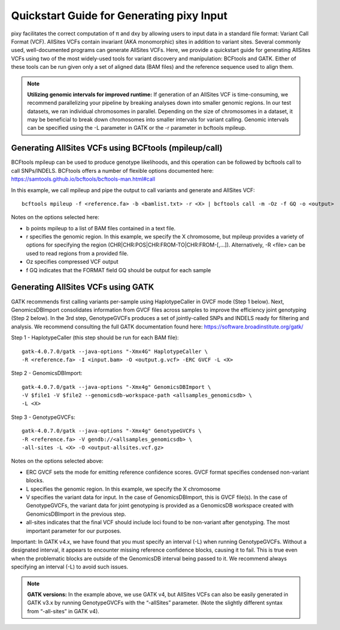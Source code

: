 ************
Quickstart Guide for Generating pixy Input
************

pixy facilitates the correct computation of π and dxy by allowing users to input data in a standard file format: Variant Call Format (VCF). AllSites VCFs contain invariant (AKA monomorphic) sites in addition to variant sites. Several commonly used, well-documented programs can generate AllSites VCFs. Here, we provide a quickstart guide for generating AllSites VCFs using two of the most widely-used tools for variant discovery and manipulation: BCFtools and GATK. Either of these tools can be run given only a set of aligned data (BAM files) and the reference sequence used to align them.

.. note::
    **Utilizing genomic intervals for improved runtime:** If generation of an AllSites VCF is time-consuming, we recommend parallelizing your pipeline by breaking analyses down into smaller genomic regions. In our test datasets, we ran individual chromosomes in parallel. Depending on the size of chromosomes in a dataset, it may be beneficial to break down chromosomes into smaller intervals for variant calling. Genomic intervals can be specified using the -L parameter in GATK or the -r parameter in bcftools mpileup.

Generating AllSites VCFs using BCFtools (mpileup/call)
===================

BCFtools mpileup can be used to produce genotype likelihoods, and this operation can be followed by bcftools call to call SNPs/INDELS. BCFtools offers a number of flexible options documented here: https://samtools.github.io/bcftools/bcftools-man.html#call

In this example, we call mpileup and pipe the output to call variants and generate and AllSites VCF::

    bcftools mpileup -f <reference.fa> -b <bamlist.txt> -r <X> | bcftools call -m -Oz -f GQ -o <output>

Notes on the options selected here:

* b points mpileup to a list of BAM files contained in a text file.
* r specifies the genomic region. In this example, we specify the X chromosome, but mpileup provides a variety of options for specifying the region (CHR|CHR:POS|CHR:FROM-TO|CHR:FROM-[,…]). Alternatively, -R <file> can be used to read regions from a provided file.
* Oz specifies compressed VCF output
* f GQ indicates that the FORMAT field GQ should be output for each sample

Generating AllSites VCFs using GATK
===================

GATK recommends first calling variants per-sample using HaplotypeCaller in GVCF mode (Step 1 below). Next, GenomicsDBImport consolidates information from GVCF files across samples to improve the efficiency joint genotyping (Step 2 below). In the 3rd step, GenotypeGVCFs produces a set of jointly-called SNPs and INDELS ready for filtering and analysis. We recommend consulting the full GATK documentation found here: https://software.broadinstitute.org/gatk/

Step 1 - HaplotypeCaller (this step should be run for each BAM file)::

    gatk-4.0.7.0/gatk --java-options "-Xmx4G" HaplotypeCaller \
    -R <reference.fa> -I <input.bam> -O <output.g.vcf> -ERC GVCF -L <X>

Step 2 - GenomicsDBImport::

    gatk-4.0.7.0/gatk --java-options "-Xmx4g" GenomicsDBImport \
    -V $file1 -V $file2 --genomicsdb-workspace-path <allsamples_genomicsdb> \
    -L <X>

Step 3 - GenotypeGVCFs::

    gatk-4.0.7.0/gatk --java-options "-Xmx4g" GenotypeGVCFs \
    -R <reference.fa> -V gendb://<allsamples_genomicsdb> \
    -all-sites -L <X> -O <output-allsites.vcf.gz>

Notes on the options selected above:

* ERC GVCF sets the mode for emitting reference confidence scores. GVCF format specifies condensed non-variant blocks.
* L specifies the genomic region. In this example, we specify the X chromosome
* V specifies the variant data for input. In the case of GenomicsDBImport, this is GVCF file(s). In the case of GenotypeGVCFs, the variant data for joint genotyping is provided as a GenomicsDB workspace created with GenomicsDBImport in the previous step.
* all-sites indicates that the final VCF should include loci found to be non-variant after genotyping. The most important parameter for our purposes.

Important: In GATK v4.x, we have found that you must specify an interval (-L) when running GenotypeGVCFs. Without a designated interval, it appears to encounter missing reference confidence blocks, causing it to fail. This is true even when the problematic blocks are outside of the GenomicsDB interval being passed to it. We recommend always specifying an interval (-L) to avoid such issues.

.. note::
    **GATK versions:** In the example above, we use GATK v4, but AllSites VCFs can also be easily generated in GATK v3.x by running GenotypeGVCFs with the “-allSites” parameter. (Note the slightly different syntax from “-all-sites” in GATK v4).
